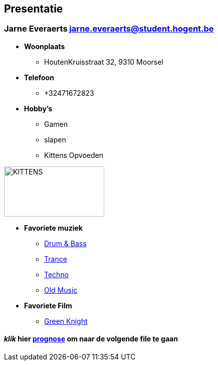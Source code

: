 == Presentatie
=== Jarne Everaerts jarne.everaerts@student.hogent.be


* *Woonplaats*
** HoutenKruisstraat 32, 9310 Moorsel
* *Telefoon*
** +32471672823
* *Hobby's*
** Gamen
** slapen
** Kittens Opvoeden

image::kittens.png[KITTENS,200,100]

* *Favoriete muziek*
** link:https://open.spotify.com/track/1tYc6Rem6IXwKOXrJGhuZR?si=e283d54391d54f8a[Drum & Bass]
** link:https://open.spotify.com/track/5SIJt068nCivJx4X1Zyior?si=8183ec8f5bc8420f[Trance]
** link:https://open.spotify.com/track/5b6shdfyUhNBW5F2CKw5Sb?si=1fd9e9efa0ed4f6e[Techno]
** link:https://open.spotify.com/track/6oUjSwtifVaM8iIN01KVzC?si=3199c8b7569c4fe1[Old Music]
* *Favoriete Film*
** link:https://www.imdb.com/title/tt9243804/[Green Knight]



==== _klik_ hier link:prognose.adoc[prognose] om naar de volgende file te gaan


